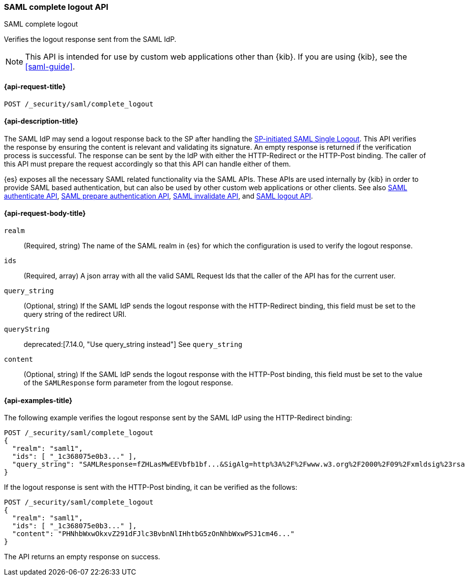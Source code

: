 [role="xpack"]
[[security-api-saml-complete-logout]]
=== SAML complete logout API
++++
<titleabbrev>SAML complete logout</titleabbrev>
++++

Verifies the logout response sent from the SAML IdP.

NOTE: This API is intended for use by custom web applications other than {kib}.
If you are using {kib}, see the <<saml-guide>>.

[[security-api-saml-complete-logout-request]]
==== {api-request-title}

`POST /_security/saml/complete_logout`

[[security-api-saml-complete-logout-desc]]
==== {api-description-title}

The SAML IdP may send a logout response back to the SP after handling
the <<security-api-saml-logout,SP-initiated SAML Single Logout>>.
This API verifies the response by ensuring the content is relevant
and validating its signature. An empty response is returned if
the verification process is successful.
The response can be sent by the IdP with either the HTTP-Redirect or
the HTTP-Post binding. The caller of this API must prepare the request
accordingly so that this API can handle either of them.

{es} exposes all the necessary SAML related functionality via the SAML APIs.
These APIs are used internally by {kib} in order to provide SAML based
authentication, but can also be used by other custom web applications or other
clients. See also <<security-api-saml-authenticate,SAML authenticate API>>,
<<security-api-saml-prepare-authentication,SAML prepare authentication API>>,
<<security-api-saml-invalidate,SAML invalidate API>>, and
<<security-api-saml-logout,SAML logout API>>.

[[security-api-saml-complete-logout-request-body]]
==== {api-request-body-title}

`realm`::
  (Required, string) The name of the SAML realm in {es} for which the configuration is
  used to verify the logout response.

`ids`::
  (Required, array) A json array with all the valid SAML Request Ids that the caller of
  the API has for the current user.

`query_string`::
  (Optional, string) If the SAML IdP sends the logout response with the HTTP-Redirect
  binding, this field must be set to the query string of the redirect URI.

`queryString`::
deprecated:[7.14.0, "Use query_string instead"]
  See `query_string`

`content`::
  (Optional, string) If the SAML IdP sends the logout response with the HTTP-Post
  binding, this field must be set to the value of the `SAMLResponse` form parameter
  from the logout response.

[[security-api-saml-complete-logout-example]]
==== {api-examples-title}

The following example verifies the logout response sent by the SAML IdP
using the HTTP-Redirect binding:

[source,console]
--------------------------------------------------
POST /_security/saml/complete_logout
{
  "realm": "saml1",
  "ids": [ "_1c368075e0b3..." ],
  "query_string": "SAMLResponse=fZHLasMwEEVbfb1bf...&SigAlg=http%3A%2F%2Fwww.w3.org%2F2000%2F09%2Fxmldsig%23rsa-sha1&Signature=CuCmFn%2BLqnaZGZJqK..."
}
--------------------------------------------------
// TEST[skip:can't test this without a valid SAML Logout Response]

If the logout response is sent with the HTTP-Post binding, it can be verified
as the follows:

[source,console]
--------------------------------------------------
POST /_security/saml/complete_logout
{
  "realm": "saml1",
  "ids": [ "_1c368075e0b3..." ],
  "content": "PHNhbWxwOkxvZ291dFJlc3BvbnNlIHhtbG5zOnNhbWxwPSJ1cm46..."
}
--------------------------------------------------
// TEST[skip:can't test this without a valid SAML Logout Response]

The API returns an empty response on success.
